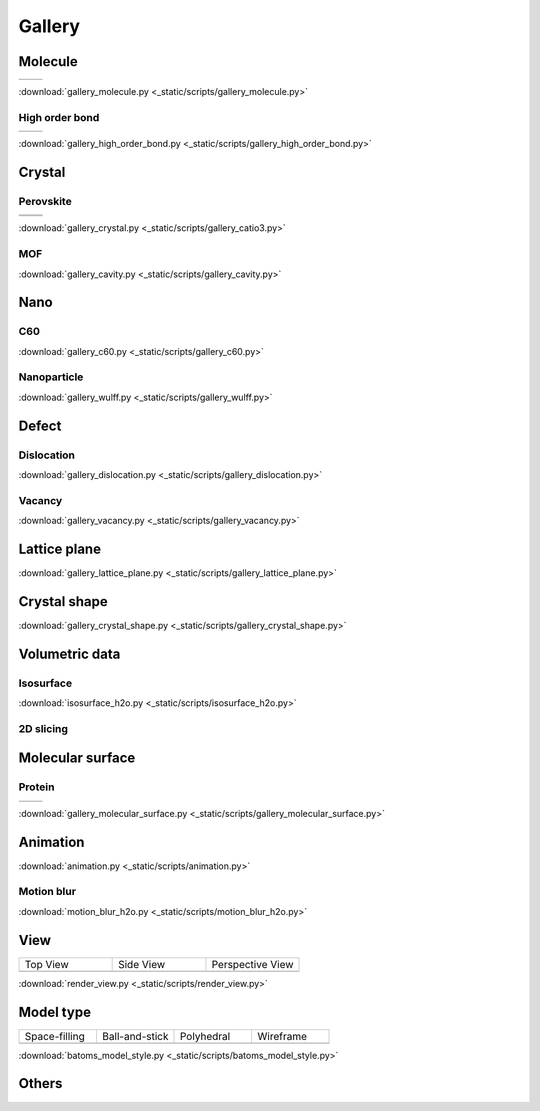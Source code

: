 =========
Gallery
=========

Molecule
=============



.. list-table::
   :widths: 25 25

   * -  |h2o0|
     -  |h2o1|

.. |h2o0|  image:: /images/gallery_h2o_ball.png
   :width: 5cm
.. |h2o1|  image:: /images/gallery_h2o_bond.png
   :width: 5cm


:download:`gallery_molecule.py <_static/scripts/gallery_molecule.py>`

High order bond
--------------------
.. list-table::
   :widths: 25 25

   * -  |c6h60|
     -  |c6h61|

.. |c6h60|  image:: /images/gallery_c6h6_ball.png
   :width: 5cm
.. |c6h61|  image:: /images/gallery_c6h6_bond.png
   :width: 5cm


:download:`gallery_high_order_bond.py <_static/scripts/gallery_high_order_bond.py>`



Crystal
============

Perovskite
-------------------


.. list-table::
   :widths: 25 25

   * -  |catio30|
     -  |catio31|
   * -  |catio32|
     -  |catio33|

.. |catio30|  image:: /images/gallery_catio3_ball.png
   :width: 8cm
.. |catio31|  image:: /images/gallery_catio3_bond.png
   :width: 8cm
.. |catio32|  image:: /images/gallery_catio3_polyhedra.png
   :width: 8cm
.. |catio33|  image:: /images/gallery_catio3_polyhedra_2.png
   :width: 8cm


:download:`gallery_crystal.py <_static/scripts/gallery_catio3.py>`



MOF
-------------------

.. image:: /images/gallery_cavity.png
   :width: 10cm

:download:`gallery_cavity.py <_static/scripts/gallery_cavity.py>`


Nano
==========

C60
-------------------

.. image:: /images/gallery_c60.png
   :width: 10cm

:download:`gallery_c60.py <_static/scripts/gallery_c60.py>`



Nanoparticle
---------------------


.. image:: /images/gallery_wulff.png
   :width: 10cm

:download:`gallery_wulff.py <_static/scripts/gallery_wulff.py>`




Defect
==============

Dislocation
-----------------------

.. image:: /images/gallery_dislocation.png
   :width: 10cm

:download:`gallery_dislocation.py <_static/scripts/gallery_dislocation.py>`


Vacancy
------------------------

.. image:: /images/vacancy-au111-cycles.png
   :width: 10cm

:download:`gallery_vacancy.py <_static/scripts/gallery_vacancy.py>`



Lattice plane
==============

.. image:: /images/gallery_planesetting_plane.png
   :width: 10cm

:download:`gallery_lattice_plane.py <_static/scripts/gallery_lattice_plane.py>`

Crystal shape
==============

.. image:: /images/gallery_planesetting_crystal.png
   :width: 10cm

:download:`gallery_crystal_shape.py <_static/scripts/gallery_crystal_shape.py>`


Volumetric data
======================

Isosurface
--------------

.. image:: /images/volume_h2o_isosurface.png
   :width: 10cm

:download:`isosurface_h2o.py <_static/scripts/isosurface_h2o.py>`


2D slicing
---------------------

.. image:: /images/volume_h2o_slicing_bwr.png
   :width: 8cm



Molecular surface
=======================

Protein
-----------------------------------------

.. list-table::
   :widths: 25 25

   * -  |sas|
     -  |ses|

.. |sas|  image:: /images/gallery_sas.png
   :width: 10cm
.. |ses|  image:: /images/gallery_ses.png
   :width: 10cm

:download:`gallery_molecular_surface.py <_static/scripts/gallery_molecular_surface.py>`

Animation
============

.. image:: /images/animation_c2h6so.gif
   :width: 10cm

:download:`animation.py <_static/scripts/animation.py>`


Motion blur
-------------

.. image:: /images/motion_blur_h2o.png
   :width: 10cm

:download:`motion_blur_h2o.py <_static/scripts/motion_blur_h2o.py>`


View
===========

.. list-table::
   :widths: 25 25 25

   * - Top View
     - Side View
     - Perspective View
   * -  |render_view1|
     -  |render_view2|
     -  |render_view3|



:download:`render_view.py <_static/scripts/render_view.py>`



Model type
==========

.. list-table::
   :widths: 25 25 25 25

   * - Space-filling
     - Ball-and-stick
     - Polyhedral
     - Wireframe
   * -  |crystal1|
     -  |crystal2|
     -  |crystal3|
     -  |crystal4|


:download:`batoms_model_style.py <_static/scripts/batoms_model_style.py>`




Others
============

.. image:: /images/monolayer.png
   :width: 10cm





.. |render_view1|  image:: /images/gallery_top_view.png 
   :width: 8cm
.. |render_view2|  image:: /images/gallery_side_view.png 
   :width: 8cm
.. |render_view3|  image:: /images/gallery_persp_view.png 
   :width: 8cm

.. |crystal1|  image:: /images/batoms_model_style_0.png 
   :width: 8cm
.. |crystal2|  image:: /images/batoms_model_style_1.png 
   :width: 8cm
.. |crystal3|  image:: /images/batoms_model_style_2.png 
   :width: 8cm
.. |crystal4|  image:: /images/batoms_model_style_3.png 
   :width: 8cm